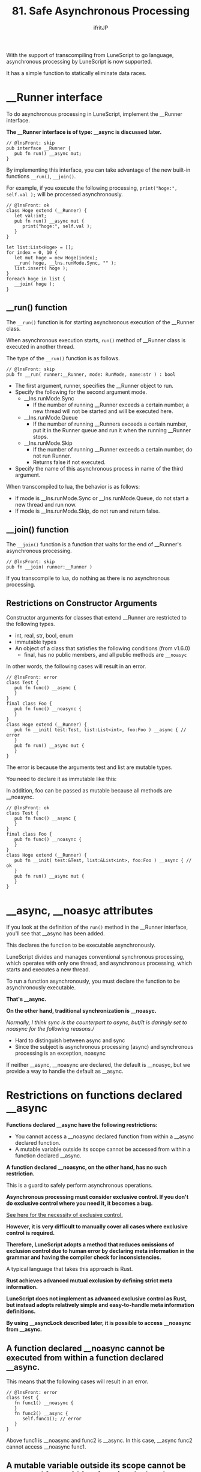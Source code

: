 #+TITLE: 81. Safe Asynchronous Processing
# -*- coding:utf-8 -*-
#+AUTHOR: ifritJP
#+STARTUP: nofold
#+OPTIONS: ^:{}
#+HTML_HEAD: <link rel="stylesheet" type="text/css" href="org-mode-document.css" />

With the support of transcompiling from LuneScript to go language, asynchronous processing by LuneScript is now supported.

It has a simple function to statically eliminate data races.


* __Runner interface

To do asynchronous processing in LuneScript, implement the __Runner interface.

*The __Runner interface is of type: __async is discussed later.*
#+BEGIN_SRC lns
// @lnsFront: skip
pub interface __Runner {
   pub fn run() __async mut;
}
#+END_SRC


By implementing this interface, you can take advantage of the new built-in functions =__run()=, =__join()=.

For example, if you execute the following processing, =print("hoge:", self.val );= will be processed asynchronously.
#+BEGIN_SRC lns
// @lnsFront: ok
class Hoge extend (__Runner) {
   let val:int;
   pub fn run() __async mut {
      print("hoge:", self.val );
   }
}

let list:List<Hoge> = [];
for index = 0, 10 {
   let mut hoge = new Hoge(index);
   __run( hoge, __lns.runMode.Sync, "" );
   list.insert( hoge );
}
foreach hoge in list {
   __join( hoge );
}
#+END_SRC



** __run() function

The =__run()= function is for starting asynchronous execution of the __Runner class.

When asynchronous execution starts, =run()= method of __Runner class is executed in another thread.

The type of the =__run()= function is as follows.
#+BEGIN_SRC lns
// @lnsFront: skip
pub fn __run( runner:__Runner, mode: RunMode, name:str ) : bool
#+END_SRC

- The first argument, runner, specifies the __Runner object to run.
- Specify the following for the second argument mode.
  - __lns.runMode.Sync
    - If the number of running __Runner exceeds a certain number, a new thread will not be started and will be executed here.
  - __lns.runMode.Queue
    - If the number of running __Runners exceeds a certain number, put it in the Runner queue and run it when the running __Runner stops.
  - __lns.runMode.Skip
    - If the number of running __Runner exceeds a certain number, do not run Runner.
    - Returns false if not executed.
- Specify the name of this asynchronous process in name of the third argument.
When transcompiled to lua, the behavior is as follows:
- If mode is __lns.runMode.Sync or __lns.runMode.Queue, do not start a new thread and run now.
- If mode is __lns.runMode.Skip, do not run and return false.


** __join() function

The =__join()= function is a function that waits for the end of __Runner's asynchronous processing.
#+BEGIN_SRC lns
// @lnsFront: skip
pub fn __join( runner:__Runner ) 
#+END_SRC


If you transcompile to lua, do nothing as there is no asynchronous processing.


** Restrictions on Constructor Arguments

Constructor arguments for classes that extend __Runner are restricted to the following types.
- int, real, str, bool, enum 
- immutable types
- An object of a class that satisfies the following conditions (from v1.6.0)
  - final, has no public members, and all public methods are =__noasyc=
In other words, the following cases will result in an error.
#+BEGIN_SRC lns
// @lnsFront: error
class Test {
   pub fn func() __async {
   }
}
final class Foo {
   pub fn func() __noasync {
   }
}
class Hoge extend (__Runner) {
   pub fn __init( test:Test, list:List<int>, foo:Foo ) __async { // error
   }
   pub fn run() __async mut {
   }
}
#+END_SRC


The error is because the arguments test and list are mutable types.

You need to declare it as immutable like this:

In addition, foo can be passed as mutable because all methods are __noasync.
#+BEGIN_SRC lns
// @lnsFront: ok
class Test {
   pub fn func() __async {
   }
}
final class Foo {
   pub fn func() __noasync {
   }
}
class Hoge extend (__Runner) {
   pub fn __init( test:&Test, list:&List<int>, foo:Foo ) __async { // ok
   }
   pub fn run() __async mut {
   }
}
#+END_SRC



* __async, __noasyc attributes

If you look at the definition of the =run()= method in the __Runner interface, you'll see that __async has been added.

This declares the function to be executable asynchronously.

LuneScript divides and manages conventional synchronous processing, which operates with only one thread, and asynchronous processing, which starts and executes a new thread.

To run a function asynchronously, you must declare the function to be asynchronously executable.

*That's __async.*

*On the other hand, traditional synchronization is __noasyc.*

//Normally, I think sync is the counterpart to async, but//It is daringly set to noasync for the following reasons.//
- Hard to distinguish between async and sync
- Since the subject is asynchronous processing (async) and synchronous processing is an exception, noasync
If neither __async, __noasync are declared, the default is __noasyc, but we provide a way to handle the default as __async.


* Restrictions on functions declared __async

*Functions declared __async have the following restrictions:*
- You cannot access a __noasync declared function from within a __async declared function.
- A mutable variable outside its scope cannot be accessed from within a function declared __async.
*A function declared __noasync, on the other hand, has no such restriction.*

This is a guard to safely perform asynchronous operations.

*Asynchronous processing must consider exclusive control. If you don't do exclusive control where you need it, it becomes a bug.*

[[https://en.wikipedia.org/wiki/%E7%AB%B6%E5%90%88%E7%8A%B6%E6%85%8B#%E6%83%85%E5%A0% B1%E5%87%A6%E7%90%86][See here for the necessity of exclusive control. ]]

*However, it is very difficult to manually cover all cases where exclusive control is required.*

*Therefore, LuneScript adopts a method that reduces omissions of exclusion control due to human error by declaring meta information in the grammar and having the compiler check for inconsistencies.*

A typical language that takes this approach is Rust.

*Rust achieves advanced mutual exclusion by defining strict meta information.*

*LuneScript does not implement as advanced exclusive control as Rust, but instead adopts relatively simple and easy-to-handle meta information definitions.*

*By using __asyncLock described later, it is possible to access __noasync from __async.*


** A function declared __noasync cannot be executed from within a function declared __async.

This means that the following cases will result in an error.
#+BEGIN_SRC lns
// @lnsFront: error
class Test {
   fn func1() __noasync {
   }
   fn func2() __async {
      self.func1(); // error
   }
}
#+END_SRC


Above func1 is __noasync and func2 is __async. In this case, __async func2 cannot access __noasync func1.


** A mutable variable outside its scope cannot be accessed from within a function declared __async.

This means that the following cases will result in an error.
#+BEGIN_SRC lns
// @lnsFront: error
let mut list = [ 1, 2 ];
let list2 = [ 1, 2 ];
class Test {
   fn func() __async {
      foreach val in list { // error
         print( val );
      }
      foreach val in list2 { // ok
         print( val );
      }
   }
}
#+END_SRC


The above func is __async and list is a top-scope mutable variable.

In this case, the mutable list cannot be accessed from the __async func.

On the other hand, list2 is immutable. Immutable variables are accessible from func.

You can also access mutable members from __noasync methods.


* __async:__noasyc == N:1

LuneScript is designed so that there are multiple (N) threads that operate asynchronously (=__async=) and one thread that operates with =__noasync=.

If there are multiple threads running on =__noasync=, it's no longer asynchronous, so it's only natural that there's one thread on =__noasync=.


* How to temporarily remove the __async restriction. (__asyncLock)

As mentioned earlier, functions declared __async have limitations.

The ideal is to satisfy this limit in all cases, but in reality there are cases where this is not possible.

So we provide a way to temporarily remove the restriction on functions declared __async.

*That's __asyncLock.*

For example, use __asyncLock like this:
#+BEGIN_SRC lns
// @lnsFront: ok
class Test {
   fn func1() __noasync {
   }
   fn func2() __async {
      __asyncLock {
         self.func1(); // ok
      }
   }
}
#+END_SRC


Because func2 is __async, you cannot access func2, which is __noasync by nature, but within the __asyncLock block the __async restriction is lifted.


** Relationship between __asyncLock and __noasync

__asyncLock makes a function declared __async temporarily behave as __noasync.

And as mentioned above, there should be only one thread running __noasync.

So __asyncLock waits until the __noasync thread stops running while the __noasync thread is running, and executes the _asyncLock block after the __noasync thread has stopped running.

Other __asyncLock blocking executions are treated the same as __noasync thread executions.


*** Nesting __asyncLock across functions

In the next case we are calling func3 -> func2 -> func1.

At this time, func3 and func2 are __asyncLocked, but func2 is already executed as __noasync, so __asyncLock of func2 is executed without blocking.
#+BEGIN_SRC lns
// @lnsFront: ok
class Test {
   fn func1() __noasync {
   }
   fn func2() __async {
      __asyncLock {
         self.func1();
      }
   }
   fn func3() __async {
      __asyncLock {
         self.func2();
      }
   }
}
#+END_SRC


__asyncLock across functions can be nested like this.

On the other hand, __asyncLock within the same function cannot be nested. error.
#+BEGIN_SRC lns
// @lnsFront: error
class Test {
   fn func1() __noasync {
   }
   fn func2() __async {
      __asyncLock {
         __asyncLock { // error
            self.func1();
         }
      }
   }
}
#+END_SRC



** __asyncLock overhead

As mentioned above, __asyncLock does exclusive control.

Use of __asyncLock should be minimized, as exclusive control has overhead.

For example, using __asyncLock inside a for loop adds extra overhead for the loop:
#+BEGIN_SRC lns
// @lnsFront: ok
class Test {
   fn func1() __noasync {
   }
   fn func2() __async {
      for _ = 1, 10000000 {
         __asyncLock {
            self.func1();
         }
      }
   }
}
#+END_SRC


In this case, it's better to put __asyncLock outside the for loop. However, there are cases where the scope of exclusion becomes too wide if you put it outside the for loop.

You should carefully decide which ranges to __asyncLock.


** Limitations of __asyncLock

__asyncLock has the following restrictions:
- You cannot return or break from within __asyncLock.
In other words, the following processing is not possible.
#+BEGIN_SRC lns
// @lnsFront: error
class Test {
   fn func1() __noasync : bool {
      return true;
   }
   fn func2() __async : int {
      __asyncLock {
         if self.func1() {
            return 1; // error
         }
      }
      return 0;
   }
}
#+END_SRC


If you want to do something like this, write:
#+BEGIN_SRC lns
// @lnsFront: ok
class Test {
   fn func1() __noasync : bool {
      return true;
   }
   fn func2() __async : int {
      let mut val = 0;
      __asyncLock {
         if self.func1() {
            val = 1;
         }
      }
      return val;
   }
}
#+END_SRC



* default to __async

A function that declares nothing is __noasync.

We provide a way to make this default to __async .
: _lune_control default_async_all


If the above is declared at the top of a .lns file, it will default to __async within that .lns file.


* software design

The features so far are summarized below.
- Multiple (N) __async threads and one __noasync thread becomes N:1.
- __asyncLock blocks while another __noasync thread is running.
From these, to do asynchronous processing in LuneScript you need:

*"Basically, __Runner performs __async processing, and __noasync processing is kept to a minimum."*

For example, start __Runner immediately after starting with =__main()=, and wait for the end of that __Runner with __join. It is basic to design.


* A mechanism for safe asynchronous control

LuneScript prevents omission of exclusive control by the following.
- Restrictions on functions declared __async
- Restrictions on constructors of classes that extend __Runner
#+BEGIN_SRC lns
// @lnsFront: error
let mut list = [ 1, 2 ];
class Test {
   fn func() __async {
      foreach val in list { //error
         print( val );
      }
   }
}
#+END_SRC


For example, the above access to list from =func()= would originally result in a compile error, but if this is not considered an error, while executing the =func()= method, if another thread updates the value of list, list will reference and modification occur simultaneously, resulting in undefined behavior.

To guard against this, functions declared __async are restricted.

Also, if you run code like:
#+BEGIN_SRC lns
// @lnsFront: error
class Hoge extend (__Runner) {
   let list:List<int>;
   pub fn __init( list:List<int> ) __async { // error
      self.list = list;

      __run( self, __lns.runMode.Queue, "test" );
   }
   pub fn run() __async mut {
      self.list.insert(1);
   }
}

let mut workList = [1];
let hoge1 = new Hoge( workList );
let hoge2 = new Hoge( workList );
#+END_SRC


Originally, the type of list in Hoge constructor is mutable, so it will cause a compilation error, but if this is not treated as an error, =insert()= will occur at the same time due to asynchronous processing of multiple Hoges for the same workList, resulting in undefined behavior. Become.

To guard against this, constructors that extend __Runner are restricted.


** imperfect restriction

As mentioned above, LuneScript's exclusive control is incomplete.

As some of you may have already noticed, it is easy to cause indeterminate behavior even if you follow the current restrictions.

For example, list2 accessed from =func()= in the code below is &List<int> so it is immutable and satisfies the restrictions of __async functions.
#+BEGIN_SRC lns
// @lnsFront: ok
let mut list = [ 1, 2 ];
let list2 = list;
class Test {
   fn func() __async {
      foreach val in list2 {
         print( val );
      }
   }
}
#+END_SRC


However, if list is updated from another thread while func is running asynchronously, list2 accessed by func is the same instance as list, resulting in undefined behavior.

The same thing can happen with constructor restrictions.

As you can see, this is an imperfect restriction, but it is a trade-off between the ease of programming development and the strictness of static checks. It is

We will continue to explore ways to improve the strictness of static checks while maintaining ease of programming development.
